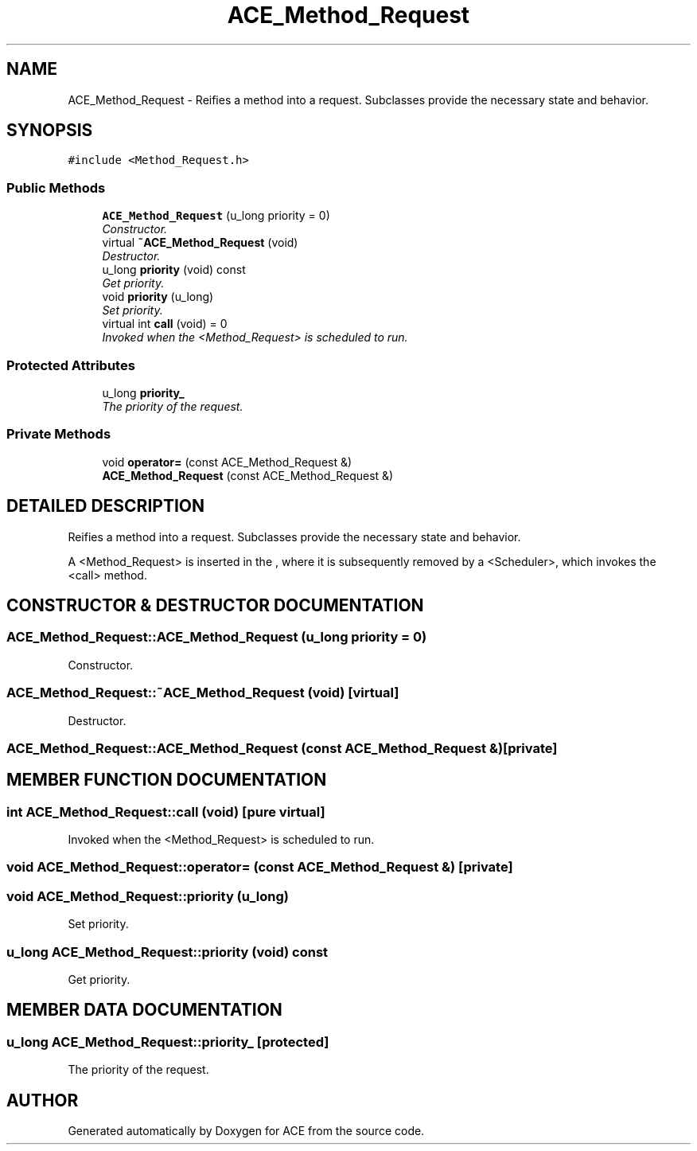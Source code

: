 .TH ACE_Method_Request 3 "5 Oct 2001" "ACE" \" -*- nroff -*-
.ad l
.nh
.SH NAME
ACE_Method_Request \- Reifies a method into a request. Subclasses provide the necessary state and behavior. 
.SH SYNOPSIS
.br
.PP
\fC#include <Method_Request.h>\fR
.PP
.SS Public Methods

.in +1c
.ti -1c
.RI "\fBACE_Method_Request\fR (u_long priority = 0)"
.br
.RI "\fIConstructor.\fR"
.ti -1c
.RI "virtual \fB~ACE_Method_Request\fR (void)"
.br
.RI "\fIDestructor.\fR"
.ti -1c
.RI "u_long \fBpriority\fR (void) const"
.br
.RI "\fIGet priority.\fR"
.ti -1c
.RI "void \fBpriority\fR (u_long)"
.br
.RI "\fISet priority.\fR"
.ti -1c
.RI "virtual int \fBcall\fR (void) = 0"
.br
.RI "\fIInvoked when the <Method_Request> is scheduled to run.\fR"
.in -1c
.SS Protected Attributes

.in +1c
.ti -1c
.RI "u_long \fBpriority_\fR"
.br
.RI "\fIThe priority of the request.\fR"
.in -1c
.SS Private Methods

.in +1c
.ti -1c
.RI "void \fBoperator=\fR (const ACE_Method_Request &)"
.br
.ti -1c
.RI "\fBACE_Method_Request\fR (const ACE_Method_Request &)"
.br
.in -1c
.SH DETAILED DESCRIPTION
.PP 
Reifies a method into a request. Subclasses provide the necessary state and behavior.
.PP
.PP
 A <Method_Request> is inserted in the , where it is subsequently removed by a <Scheduler>, which invokes the <call> method. 
.PP
.SH CONSTRUCTOR & DESTRUCTOR DOCUMENTATION
.PP 
.SS ACE_Method_Request::ACE_Method_Request (u_long priority = 0)
.PP
Constructor.
.PP
.SS ACE_Method_Request::~ACE_Method_Request (void)\fC [virtual]\fR
.PP
Destructor.
.PP
.SS ACE_Method_Request::ACE_Method_Request (const ACE_Method_Request &)\fC [private]\fR
.PP
.SH MEMBER FUNCTION DOCUMENTATION
.PP 
.SS int ACE_Method_Request::call (void)\fC [pure virtual]\fR
.PP
Invoked when the <Method_Request> is scheduled to run.
.PP
.SS void ACE_Method_Request::operator= (const ACE_Method_Request &)\fC [private]\fR
.PP
.SS void ACE_Method_Request::priority (u_long)
.PP
Set priority.
.PP
.SS u_long ACE_Method_Request::priority (void) const
.PP
Get priority.
.PP
.SH MEMBER DATA DOCUMENTATION
.PP 
.SS u_long ACE_Method_Request::priority_\fC [protected]\fR
.PP
The priority of the request.
.PP


.SH AUTHOR
.PP 
Generated automatically by Doxygen for ACE from the source code.